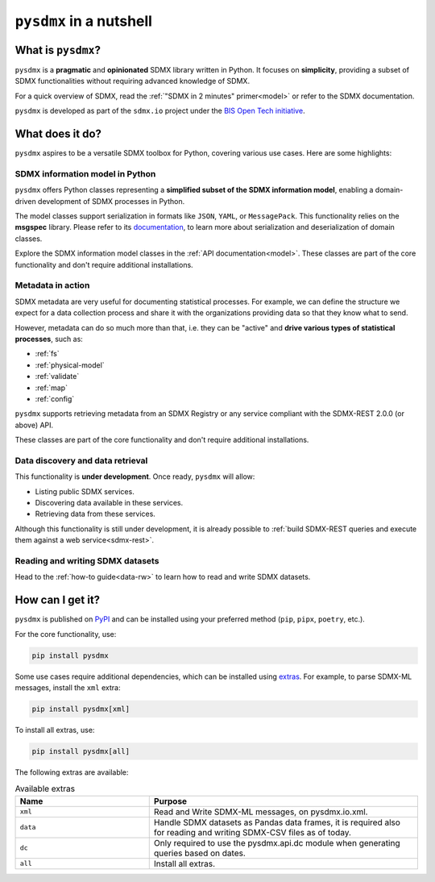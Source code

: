 ``pysdmx`` in a nutshell
========================

What is ``pysdmx``?
-------------------

``pysdmx`` is a **pragmatic** and **opinionated** SDMX library written in
Python. It focuses on **simplicity**, providing a subset of SDMX
functionalities without requiring advanced knowledge of SDMX.

For a quick overview of SDMX, read the 
:ref:`"SDMX in 2 minutes" primer<model>` or refer to the SDMX documentation.

``pysdmx`` is developed as part of the ``sdmx.io`` project under the
`BIS Open Tech initiative
<https://www.bis.org/innovation/bis_open_tech.htm>`_.


What does it do?
----------------

``pysdmx`` aspires to be a versatile SDMX toolbox for Python, covering various
use cases. Here are some highlights:

SDMX information model in Python
^^^^^^^^^^^^^^^^^^^^^^^^^^^^^^^^

``pysdmx`` offers Python classes representing a **simplified subset of the
SDMX information model**, enabling a domain-driven development of
SDMX processes in Python.

The model classes support serialization in formats like ``JSON``, ``YAML``,
or ``MessagePack``. This functionality relies on the **msgspec** library.
Please refer to its `documentation <https://jcristharif.com/msgspec/>`_, to
learn more about serialization and deserialization of domain classes.

Explore the SDMX information model classes in the
:ref:`API documentation<model>`. These classes are part of the core
functionality and don't require additional installations.

Metadata in action
^^^^^^^^^^^^^^^^^^

SDMX metadata are very useful for documenting statistical processes. For
example, we can define the structure we expect for a data collection process
and share it with the organizations providing data so that they know what to
send.

However, metadata can do so much more than that, i.e. they can be "active" and
**drive various types of statistical processes**, such as:

- :ref:`fs`
- :ref:`physical-model`
- :ref:`validate`
- :ref:`map`
- :ref:`config`

``pysdmx`` supports retrieving metadata from an SDMX Registry or any service
compliant with the SDMX-REST 2.0.0 (or above) API.

These classes are part of the core functionality and don't require additional
installations.

Data discovery and data retrieval
^^^^^^^^^^^^^^^^^^^^^^^^^^^^^^^^^

This functionality is **under development**. Once ready, ``pysdmx`` will
allow:

- Listing public SDMX services.
- Discovering data available in these services.
- Retrieving data from these services.

Although this functionality is still under development, it is already
possible to :ref:`build SDMX-REST queries and execute them against a 
web service<sdmx-rest>`.

Reading and writing SDMX datasets
^^^^^^^^^^^^^^^^^^^^^^^^^^^^^^^^^

Head to the :ref:`how-to guide<data-rw>` to learn how to read and write SDMX datasets.

How can I get it?
-----------------

``pysdmx`` is published on `PyPI <https://pypi.org/>`_ and can be
installed using your preferred method (``pip``, ``pipx``, ``poetry``,
etc.).

For the core functionality, use:

.. code:: bash

    pip install pysdmx

Some use cases require additional dependencies, which can be installed using 
`extras <https://peps.python.org/pep-0508/#extras>`_. For example,
to parse SDMX-ML messages, install the ``xml`` extra:

.. code:: bash

    pip install pysdmx[xml]

To install all extras, use:

.. code:: bash

    pip install pysdmx[all]

The following extras are available:

.. list-table:: Available extras
   :widths: 25 50
   :header-rows: 1

   * - Name
     - Purpose
   * - ``xml``
     - Read and Write SDMX-ML messages, on pysdmx.io.xml.
   * - ``data``
     - Handle SDMX datasets as Pandas data frames, it is required also for reading and writing SDMX-CSV files as of today.
   * - ``dc``
     - Only required to use the pysdmx.api.dc module when generating queries based on dates.
   * - ``all``
     - Install all extras.
